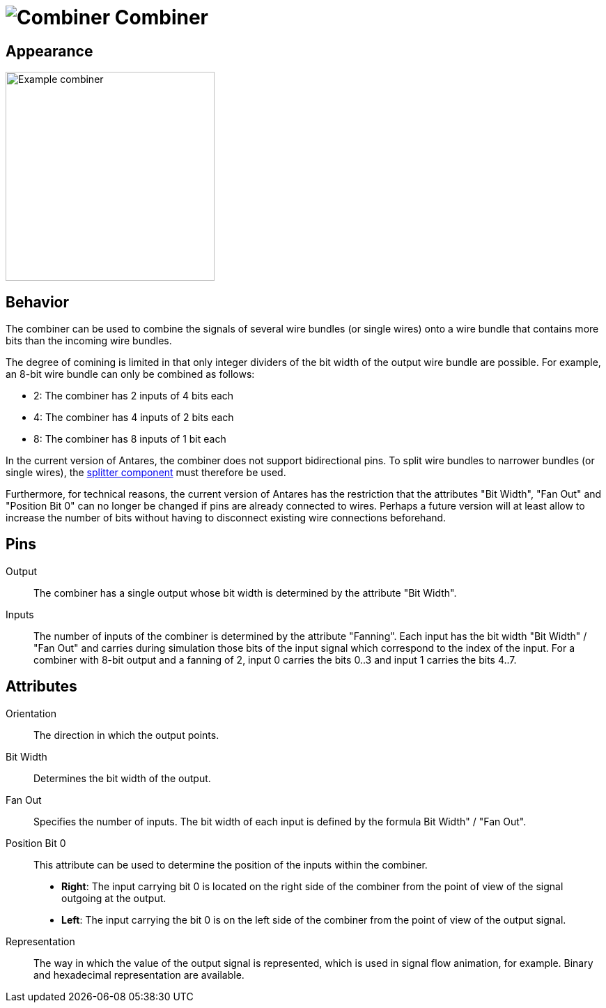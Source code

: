 = image:user-manual/base-library/concentrator.png[Combiner] Combiner
:experimental:
:page-layout: single
:page-sidebar: { nav: "manual" }
:page-liquid:
:page-permalink: /user-manual/english/base-library/combiner

== Appearance

image:user-manual/base-library/combiner-sample.png[Example combiner, 300]

== Behavior

The combiner can be used to combine the signals of several wire bundles (or single wires) onto a wire bundle that contains more bits than the incoming wire bundles.

The degree of comining is limited in that only integer dividers of the bit width of the output wire bundle are possible. For example, an 8-bit wire bundle can only be combined as follows:

* 2: The combiner has 2 inputs of 4 bits each
* 4: The combiner has 4 inputs of 2 bits each
* 8: The combiner has 8 inputs of 1 bit each

In the current version of Antares, the combiner does not support bidirectional pins. To split wire bundles to narrower bundles (or single wires), the <<{{site.basedir}}/user-manual/english/base-library/splitter.adoc#, splitter component>> must therefore be used.

Furthermore, for technical reasons, the current version of Antares has the restriction that the attributes "Bit Width", "Fan Out" and "Position Bit 0" can no longer be changed if pins are already connected to wires. Perhaps a future version will at least allow to increase the number of bits without having to disconnect existing wire connections beforehand.

== Pins

Output:: The combiner has a single output whose bit width is determined by the attribute "Bit Width".

Inputs:: The number of inputs of the combiner is determined by the attribute "Fanning". Each input has the bit width "Bit Width" / "Fan Out" and carries during simulation those bits of the input signal which correspond to the index of the input. For a combiner with 8-bit output and a fanning of 2, input 0 carries the bits 0..3 and input 1 carries the bits 4..7.

== Attributes

Orientation:: The direction in which the output points.

Bit Width:: Determines the bit width of the output.

Fan Out:: Specifies the number of inputs. The bit width of each input is defined by the formula Bit Width" / "Fan Out".

Position Bit 0:: This attribute can be used to determine the position of the inputs within the combiner.

* **Right**: The input carrying bit 0 is located on the right side of the combiner from the point of view of the signal outgoing at the output.
* **Left**: The input carrying the bit 0 is on the left side of the combiner from the point of view of the output signal.

Representation:: The way in which the value of the output signal is represented, which is used in signal flow animation, for example. Binary and hexadecimal representation are available.
